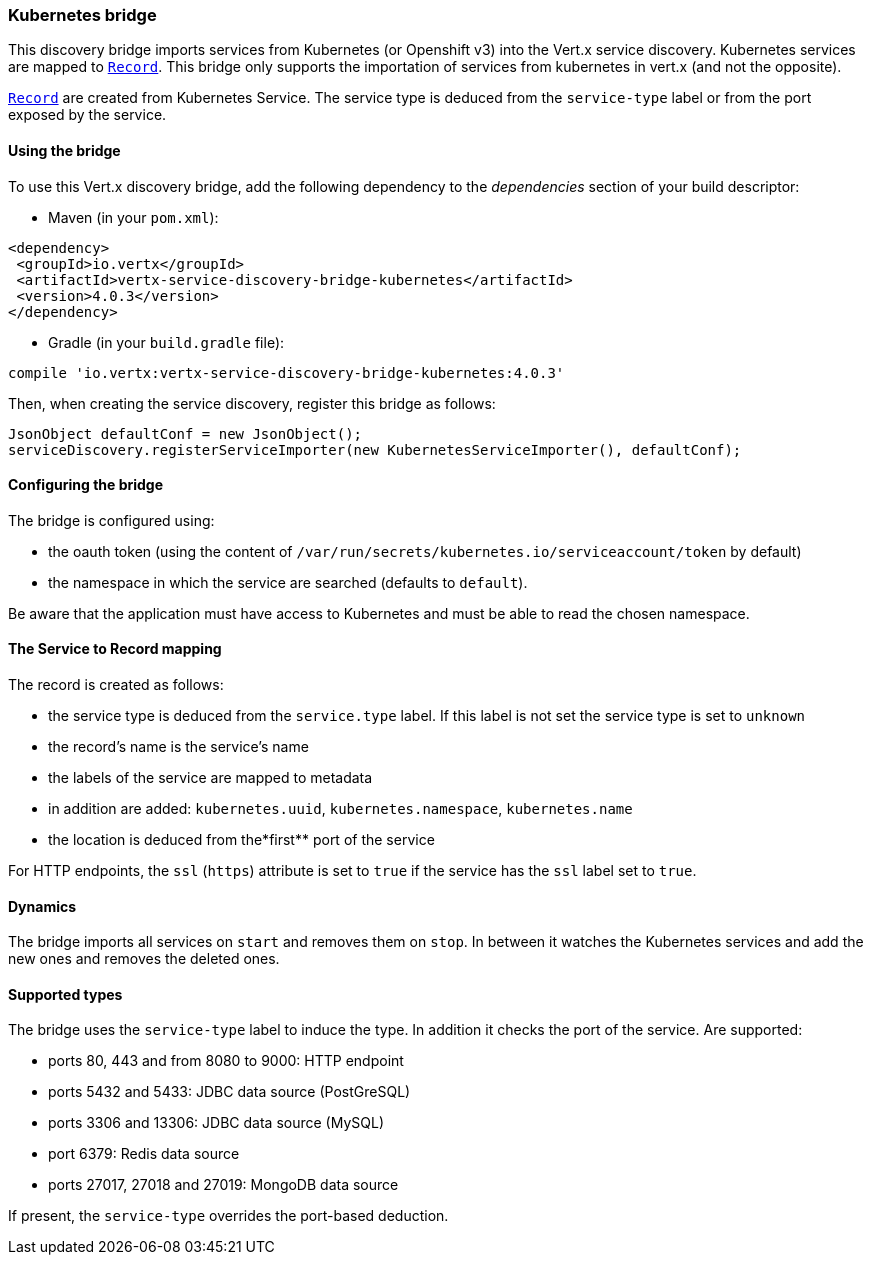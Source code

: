 === Kubernetes bridge

This discovery bridge imports services from Kubernetes (or Openshift v3) into the Vert.x service discovery.
Kubernetes services are mapped to `link:../../apidocs/io/vertx/servicediscovery/Record.html[Record]`. This bridge only
supports the importation of services from kubernetes in vert.x (and not the opposite).

`link:../../apidocs/io/vertx/servicediscovery/Record.html[Record]` are created from Kubernetes Service. The service type is deduced from the `service-type` label or from the port exposed by the service.

==== Using the bridge

To use this Vert.x discovery bridge, add the following dependency to the _dependencies_ section of your build
descriptor:

* Maven (in your `pom.xml`):

[source,xml,subs="+attributes"]
----
<dependency>
 <groupId>io.vertx</groupId>
 <artifactId>vertx-service-discovery-bridge-kubernetes</artifactId>
 <version>4.0.3</version>
</dependency>
----

* Gradle (in your `build.gradle` file):

[source,groovy,subs="+attributes"]
----
compile 'io.vertx:vertx-service-discovery-bridge-kubernetes:4.0.3'
----

Then, when creating the service discovery, register this bridge as follows:

[source, java]
----
JsonObject defaultConf = new JsonObject();
serviceDiscovery.registerServiceImporter(new KubernetesServiceImporter(), defaultConf);
----

==== Configuring the bridge

The bridge is configured using:

* the oauth token (using the content of `/var/run/secrets/kubernetes.io/serviceaccount/token` by default)
* the namespace in which the service are searched (defaults to `default`).

Be aware that the application must have access to Kubernetes and must be able to read the chosen namespace.

==== The Service to Record mapping

The record is created as follows:

* the service type is deduced from the `service.type` label. If this label is not set the service type is set to
`unknown`
* the record's name is the service's name
* the labels of the service are mapped to metadata
* in addition are added: `kubernetes.uuid`, `kubernetes.namespace`, `kubernetes.name`
* the location is deduced from the*first** port of the service

For HTTP endpoints, the `ssl` (`https`) attribute is set to `true` if the service has the `ssl` label set to `true`.

==== Dynamics

The bridge imports all services on `start` and removes them on `stop`. In between it watches the Kubernetes services and add the new ones and removes the deleted ones.

==== Supported types

The bridge uses the `service-type` label to induce the type. In addition it checks the port of the service. Are supported:

* ports 80, 443 and from 8080 to 9000: HTTP endpoint
* ports 5432 and 5433: JDBC data source (PostGreSQL)
* ports 3306 and 13306: JDBC data source (MySQL)
* port 6379: Redis data source
* ports 27017, 27018 and 27019: MongoDB data source

If present, the `service-type` overrides the port-based deduction.